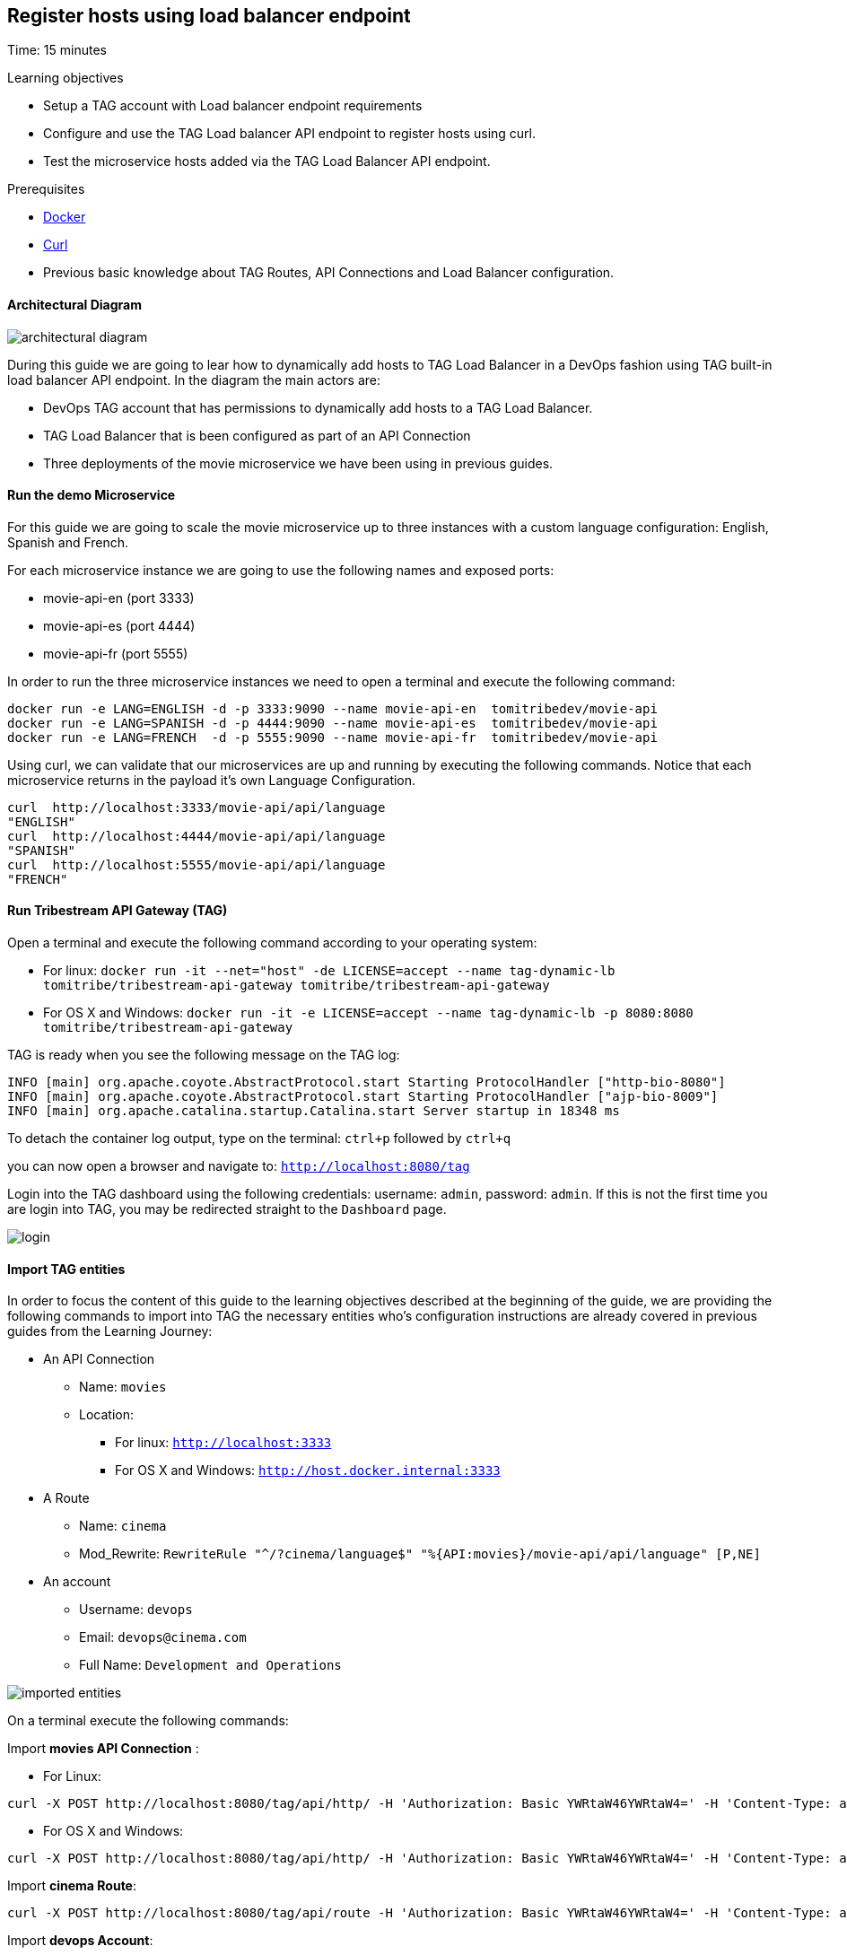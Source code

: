 :encoding: UTF-8
:linkattrs:
:sectlink:
:sectanchors:
:sectid:
:imagesdir: media
:leveloffset: 1

= Register hosts using load balancer endpoint
Time: 15 minutes

Learning objectives

* Setup a TAG account with Load balancer endpoint requirements
* Configure and use the TAG Load balancer API endpoint to register hosts using curl.
* Test the microservice hosts added via the TAG Load Balancer API endpoint.

Prerequisites

* link:https://www.docker.com/community-edition[Docker, window="_blank"]
* link:https://curl.haxx.se/[Curl, window="_blank"] 
* Previous basic knowledge about TAG Routes, API Connections and Load Balancer configuration.


////
x start tag
x start endpoint 1
x docker run -e LANG=ENGLISH -d -p 3333:9090 --name movie-api-en  tomitribedev/movie-api


x create api connection: movies
x create a route: cinema
x RewriteRule "^/?cinema/api/language$" "%{API:movies}/movie-api/api/language" [P,NE]

x Create a user: devops

Update user devops:
      Role: movies and gateway-admin

Update Route: register-host-to-load-balancer

curl to add hosts to LB

stop tag

stop endpoints
////
=== Architectural Diagram

image::architectural_diagram.png[]

During this guide we are going to lear how to dynamically add hosts to TAG Load Balancer in a DevOps fashion using TAG built-in load balancer API endpoint. In the diagram the main actors are:

* DevOps TAG account that has permissions to dynamically add hosts to a TAG  Load Balancer.
* TAG Load Balancer that is been configured as part of an API Connection
* Three deployments of the movie microservice we have been using in previous guides.

=== Run the demo Microservice


For this guide we are going to scale the movie microservice up to three instances with a custom language configuration: English, Spanish and French. 

For each microservice instance we are going to use the following names and exposed ports:

* movie-api-en (port 3333)
* movie-api-es (port 4444)
* movie-api-fr (port 5555)

In order to run the three microservice instances we need to open a terminal and execute the following command:
```
docker run -e LANG=ENGLISH -d -p 3333:9090 --name movie-api-en  tomitribedev/movie-api
docker run -e LANG=SPANISH -d -p 4444:9090 --name movie-api-es  tomitribedev/movie-api
docker run -e LANG=FRENCH  -d -p 5555:9090 --name movie-api-fr  tomitribedev/movie-api
```

Using curl, we can validate that our microservices are up and running by executing the following commands.
Notice that each  microservice returns in the payload it’s own Language Configuration.

```
curl  http://localhost:3333/movie-api/api/language
"ENGLISH"
curl  http://localhost:4444/movie-api/api/language
"SPANISH"
curl  http://localhost:5555/movie-api/api/language
"FRENCH"
```


=== Run Tribestream API Gateway (TAG)
Open a terminal and execute the following command according to your operating system:

* For linux:
	`docker run -it --net="host" -de LICENSE=accept --name tag-dynamic-lb tomitribe/tribestream-api-gateway tomitribe/tribestream-api-gateway`

* For OS X and Windows:
     `docker run -it -e LICENSE=accept --name tag-dynamic-lb -p 8080:8080  tomitribe/tribestream-api-gateway`


TAG is ready when you see the following message on the TAG log:

```
INFO [main] org.apache.coyote.AbstractProtocol.start Starting ProtocolHandler ["http-bio-8080"]
INFO [main] org.apache.coyote.AbstractProtocol.start Starting ProtocolHandler ["ajp-bio-8009"]
INFO [main] org.apache.catalina.startup.Catalina.start Server startup in 18348 ms
```

To detach the container log output,  type on the terminal: `ctrl+p` followed by `ctrl+q` 

you can now open a browser and navigate to: `http://localhost:8080/tag`

Login into the TAG dashboard using the following credentials: username: `admin`, password: `admin`.
If this is not the first time you are login into TAG, you may be redirected straight to the `Dashboard` page.

image::login.gif[]



=== Import TAG entities
In order to focus the content of this guide to the learning objectives described at the beginning of the guide, we are providing the following commands to import into TAG the necessary entities who's configuration instructions are already covered in previous guides from the Learning Journey:

* An API Connection
** Name: `movies` 
** Location: 
    *** For linux:  `http://localhost:3333`
    *** For OS X and Windows: `http://host.docker.internal:3333`
* A Route
** Name: `cinema`
** Mod_Rewrite: `RewriteRule "^/?cinema/language$" "%{API:movies}/movie-api/api/language" [P,NE]`
* An account
** Username: `devops`
** Email: `devops@cinema.com`
** Full Name: `Development and Operations`

image::imported_entities.png[]

On a terminal execute the following commands:



Import *movies API Connection* :

* For Linux: +
```
curl -X POST http://localhost:8080/tag/api/http/ -H 'Authorization: Basic YWRtaW46YWRtaW4=' -H 'Content-Type: application/json' -d '{ "endpoint": "http://host.docker.internal:3333", "name": "movies", "id": "movies" }'
```
* For OS X and Windows: +
```
curl -X POST http://localhost:8080/tag/api/http/ -H 'Authorization: Basic YWRtaW46YWRtaW4=' -H 'Content-Type: application/json' -d '{ "endpoint": "http://localhost:3333", "name": "movies", "id": "movies" }'
```

Import *cinema Route*:
```
curl -X POST http://localhost:8080/tag/api/route -H 'Authorization: Basic YWRtaW46YWRtaW4=' -H 'Content-Type: application/json' -d '{ "index": 1, "modRewrite": "RewriteRule \"^/?cinema/language$\" \"%{API:movies}/movie-api/api/language\" [P,NE]", "lastMatchPattern": "^/?cinema/language$", "name": "cinema", "id": "cinema" }'
```

Import *devops Account*:
```
curl -X POST http://localhost:8080/tag/api/account/  -H 'Authorization: Basic YWRtaW46YWRtaW4=' -H 'Content-Type: application/json' -d '{ "displayName": "Development and Operations", "type": "CLIENT","sourceType": "ACCOUNT", "id": "devops", "sourceRef": { "id": "gateway-accounts" }, "email": "devops@cinema.com", "username": "devops" }'
```

Notice that at this point only the microservice instance `movie-api-en` using the port `3333` was configured inside the imported `movies` API Connection. The other two instances (movie-api-es and movie-api-fr) are going to be dynamically added and configured later in this guide using TAG built-in load balancer API endpoint.


We can now test how TAG is  able to route the incoming request to the `movie-api-en` microservice using the `cinema` route and the `movies` API Connection.

In a terminal execute the following command:
```
curl http://localhost:8080/cinema/language
```

Output:
```
"ENGLISH"
```

To test if the account was successfully imported you can open a browser and navigate to: `http://localhost:8080/tag/account/devops`. You should be able to see the `Development and Operations` account detail page.

image::devops_account.png[]






=== Register a new host using the Load Balancer API endpoint

////
We can now proceed with the prerequisites related with the registration process. We need to be aware of the following validations:
////

TAG has an out of the box Route called `Register Host to Load Balancer`, this is the route responsible for:

. Match only incoming request with the pattern:  `/api/http/(.+)/hosts/register`. Notice that `(.+)` will be substituted with the API Connection name we want to update. In our demonstration we will use the imported API Connection: `movies`.

. Enforce authorization. The route will validate that the Account used for the HTTP request has a valid Role. The name of the role should be exactly the same as the API Connection. In our demonstration we need to make sure the user `devops` has the role `movies` and also the role `gateway-admin` that allow the account to consume the TAG REST API. 

. Enforce authentication. By default the route has HTTP Signatures as the security profile that is going to be enforced. For this demonstration we will use Basic Auth in order simplify the validation scenarios.

Let's now configure our running TAG instance with the prerequisites described in 2) and 3).

==== Update the `devops` account
Open a browser and navigate to: http://localhost:8080/tag/account/devops and add to the account the following attributes and save the changes:

* Password: `secretoperation`
* Roles: `gateway-admin`, `movies`

image::add_password.gif[]

image::add_roles.gif[]


==== Update the `Register Host to Load Balancer` Route
Open a browser and navigate to: http://localhost:8080/tag/route-rewrite/register-host-to-load-balancer, replace current Security Profiles with just `Basic Auth Profile` and save the changes.

image::update_security_profile.gif[]


==== Register the `api-movie-es` host 

We are going to use curl command to send a request to the TAG Load Balancer API endpoint, notice the reference the request is making to the `movies` API Connection using the account `devops` and it's password `secretoperation`. This HTTP request is going to register the host for the `api-movie-es` microservice currently running on port `4444`.

image::add_host_4444.png[]

For linux:

```
curl -X POST \
  http://localhost:8080/api/http/movies/hosts/register \
  -H 'Accept: application/json' \
  -H 'Authorization: Basic ZGV2b3BzOnNlY3JldG9wZXJhdGlvbg==' \
  -H 'Content-Type: application/json' \
  -d '{
    "endpoint":"http://localhost:4444/",
    "active":true,
    "weight":1
  }' 
```


For OS X and Windows
```
curl -X POST \
  http://localhost:8080/api/http/movies/hosts/register \
  -H 'Accept: application/json' \
  -H 'Authorization: Basic ZGV2b3BzOnNlY3JldG9wZXJhdGlvbg==' \
  -H 'Content-Type: application/json' \
  -d '{
    "endpoint":"http://host.docker.internal:4444/",
    "active":true,
    "weight":1
  }' 
```

You can verify that the host for `api-movie-es` on port `4444` was successfully registered by navigating with a browser to http://localhost:8080/tag/http/movies. 

image::added_host_2.png[]


We can now test how TAG is  able to route the incoming request to both instance of the movie microservice using the `cinema` route and the `movies` API Connection that now hast Load Balancer activated:

In a terminal execute the 4 times the following command:
```
curl http://localhost:8080/cinema/language
```

Output:
```
"ENGLISH"
"SPANISH"
"ENGLISH"
"SPANISH"
```



==== Register `api-movie-fr` host 
We can repeat the steps we did on the previous section. The curl command to add the host for `api-movies-fr` (port 5555) into the `movies` API Connection Load Balancer should be:

image::add_host_5555.png[]

For linux:

```
curl -X POST \
  http://localhost:8080/api/http/movies/hosts/register \
  -H 'Accept: application/json' \
  -H 'Authorization: Basic ZGV2b3BzOnNlY3JldG9wZXJhdGlvbg==' \
  -H 'Content-Type: application/json' \
  -d '{
    "endpoint":"http://localhost:5555/",
    "active":true,
    "weight":1
  }' 
```


For OS X and Windows
```
curl -X POST \
  http://localhost:8080/api/http/movies/hosts/register \
  -H 'Accept: application/json' \
  -H 'Authorization: Basic ZGV2b3BzOnNlY3JldG9wZXJhdGlvbg==' \
  -H 'Content-Type: application/json' \
  -d '{
    "endpoint":"http://host.docker.internal:5555/",
    "active":true,
    "weight":1
  }' 
```

We can now test how TAG is able to route the incoming request to the three instance of the movie microservice using the `cinema` route and the `movies` API Connection that now hast Load Balancer activated:

In a terminal execute the 4 times the following command:
```
curl http://localhost:8080/cinema/language
```

Output:
```
"ENGLISH"
"SPANISH"
"FRENCH"
"ENGLISH"
```

=== Stop Tribestream API Gateway
Since both the TAG and the microservices were created with a specific container name, you can now stop the
containers from the command line with the following command.

Stopping TAG
```
docker stop tag-dynamic-lb
```

Stopping the microservices
```
docker stop movie-api-en
docker stop movie-api-es
docker stop movie-api-fr
```

=== Summary
Congratulations! in this module you learned about:

* Setup a TAG account with Load balancer endpoint requirements
* Configure and use the TAG Load balancer API endpoint to register hosts using curl.
* Test the microservice hosts added via the TAG Load Balancer API endpoint.